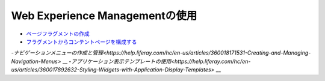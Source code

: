 Web Experience Managementの使用
===============================

-  `ページフラグメントの作成 <https://help.liferay.com/hc/en-us/articles/360018171331-Creating-Page-Fragments>`_
-  `フラグメントからコンテントページを構成する <https://help.liferay.com/hc/en-us/articles/360018171351-Building-Content-Pages-from-Fragments->`_
-`ナビゲーションメニューの作成と管理<https://help.liferay.com/hc/en-us/articles/360018171531-Creating-and-Managing-Navigation-Menus>` __
-`アプリケーション表示テンプレートの使用<https://help.liferay.com/hc/en-us/articles/360017892632-Styling-Widgets-with-Application-Display-Templates>` __